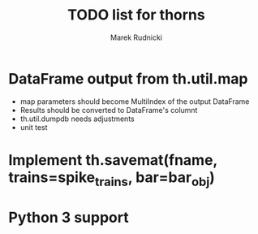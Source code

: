 #+TITLE: TODO list for thorns
#+AUTHOR: Marek Rudnicki
#+CATEGORY: thorns

* DataFrame output from th.util.map

  - map parameters should become MultiIndex of the output DataFrame
  - Results should be converted to DataFrame's columnt
  - th.util.dumpdb needs adjustments
  - unit test


* Implement th.savemat(fname, trains=spike_trains, bar=bar_obj)

* Python 3 support
